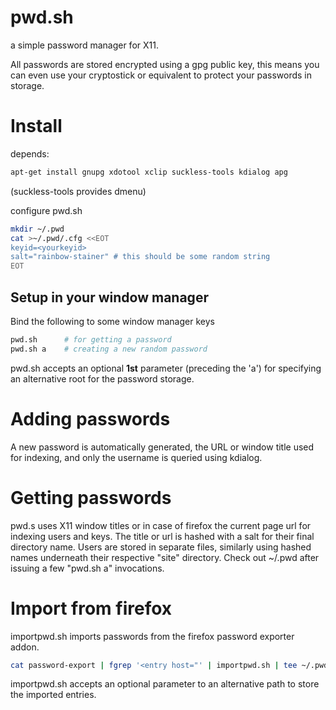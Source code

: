 * pwd.sh
a simple password manager for X11.

All passwords are stored encrypted using a gpg public key, this means
you can even use your cryptostick or equivalent to protect your
passwords in storage.

* Install
depends:
#+BEGIN_SRC sh
apt-get install gnupg xdotool xclip suckless-tools kdialog apg
#+END_SRC
(suckless-tools provides dmenu)

configure pwd.sh
#+BEGIN_SRC sh
mkdir ~/.pwd
cat >~/.pwd/.cfg <<EOT
keyid=<yourkeyid>
salt="rainbow-stainer" # this should be some random string
EOT
#+END_SRC
** Setup in your window manager
Bind the following to some window manager keys
#+BEGIN_SRC sh
pwd.sh      # for getting a password
pwd.sh a    # creating a new random password
#+END_SRC
pwd.sh accepts an optional *1st* parameter (preceding the 'a') for
specifying an alternative root for the password storage.
* Adding passwords
A new password is automatically generated, the URL or window title
used for indexing, and only the username is queried using kdialog.
* Getting passwords
pwd.s uses X11 window titles or in case of firefox the current page
url for indexing users and keys. The title or url is hashed with a
salt for their final directory name. Users are stored in separate
files, similarly using hashed names underneath their respective
"site" directory.  Check out ~/.pwd after issuing a few "pwd.sh a"
invocations.
* Import from firefox
importpwd.sh imports passwords from the firefox password exporter addon.
#+BEGIN_SRC sh
cat password-export | fgrep '<entry host="' | importpwd.sh | tee ~/.pwd/import.log
#+END_SRC
importpwd.sh accepts an optional parameter to an alternative path to
store the imported entries.
